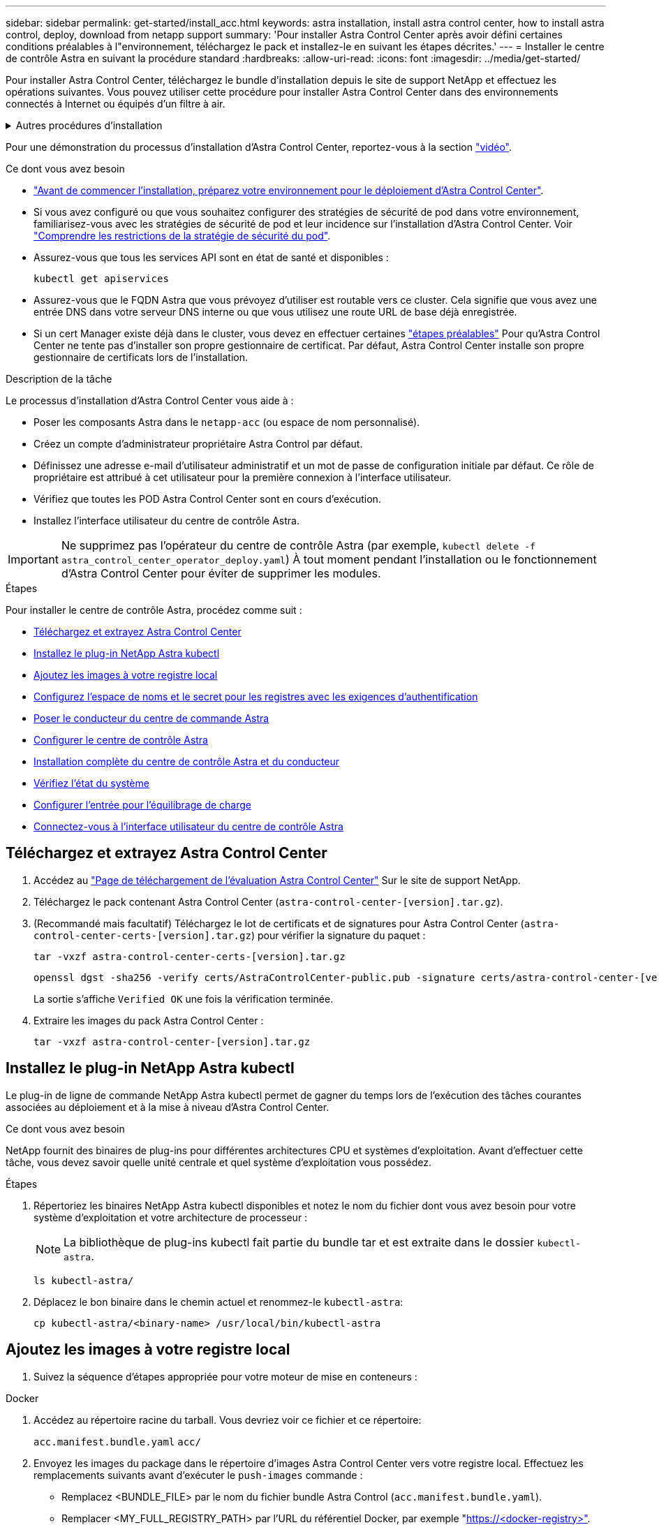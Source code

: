 ---
sidebar: sidebar 
permalink: get-started/install_acc.html 
keywords: astra installation, install astra control center, how to install astra control, deploy, download from netapp support 
summary: 'Pour installer Astra Control Center après avoir défini certaines conditions préalables à l"environnement, téléchargez le pack et installez-le en suivant les étapes décrites.' 
---
= Installer le centre de contrôle Astra en suivant la procédure standard
:hardbreaks:
:allow-uri-read: 
:icons: font
:imagesdir: ../media/get-started/


[role="lead"]
Pour installer Astra Control Center, téléchargez le bundle d'installation depuis le site de support NetApp et effectuez les opérations suivantes. Vous pouvez utiliser cette procédure pour installer Astra Control Center dans des environnements connectés à Internet ou équipés d'un filtre à air.

.Autres procédures d'installation
[%collapsible]
====
* *Installer avec RedHat OpenShift OperatorHub*: Utilisez ceci link:../get-started/acc_operatorhub_install.html["autre procédure"] Pour installer Astra Control Center sur OpenShift à l'aide d'OperatorHub.
* *Installer dans le Cloud public avec Cloud Volumes ONTAP backend*: Utiliser link:../get-started/install_acc-cvo.html["ces procédures"] Pour installer Astra Control Center dans Amazon Web Services (AWS), Google Cloud Platform (GCP) ou Microsoft Azure avec un système de stockage principal Cloud Volumes ONTAP.


====
Pour une démonstration du processus d'installation d'Astra Control Center, reportez-vous à la section https://www.youtube.com/watch?v=eurMV80b0Ks&list=PLdXI3bZJEw7mJz13z7YdiGCS6gNQgV_aN&index=5["vidéo"^].

.Ce dont vous avez besoin
* link:requirements.html["Avant de commencer l'installation, préparez votre environnement pour le déploiement d'Astra Control Center"].
* Si vous avez configuré ou que vous souhaitez configurer des stratégies de sécurité de pod dans votre environnement, familiarisez-vous avec les stratégies de sécurité de pod et leur incidence sur l'installation d'Astra Control Center. Voir link:../concepts/understand-pod-security.html["Comprendre les restrictions de la stratégie de sécurité du pod"].
* Assurez-vous que tous les services API sont en état de santé et disponibles :
+
[source, console]
----
kubectl get apiservices
----
* Assurez-vous que le FQDN Astra que vous prévoyez d'utiliser est routable vers ce cluster. Cela signifie que vous avez une entrée DNS dans votre serveur DNS interne ou que vous utilisez une route URL de base déjà enregistrée.
* Si un cert Manager existe déjà dans le cluster, vous devez en effectuer certaines link:../get-started/cert-manager-prereqs.html["étapes préalables"] Pour qu'Astra Control Center ne tente pas d'installer son propre gestionnaire de certificat. Par défaut, Astra Control Center installe son propre gestionnaire de certificats lors de l'installation.


.Description de la tâche
Le processus d'installation d'Astra Control Center vous aide à :

* Poser les composants Astra dans le `netapp-acc` (ou espace de nom personnalisé).
* Créez un compte d'administrateur propriétaire Astra Control par défaut.
* Définissez une adresse e-mail d'utilisateur administratif et un mot de passe de configuration initiale par défaut. Ce rôle de propriétaire est attribué à cet utilisateur pour la première connexion à l'interface utilisateur.
* Vérifiez que toutes les POD Astra Control Center sont en cours d'exécution.
* Installez l'interface utilisateur du centre de contrôle Astra.



IMPORTANT: Ne supprimez pas l'opérateur du centre de contrôle Astra (par exemple, `kubectl delete -f astra_control_center_operator_deploy.yaml`) À tout moment pendant l'installation ou le fonctionnement d'Astra Control Center pour éviter de supprimer les modules.

.Étapes
Pour installer le centre de contrôle Astra, procédez comme suit :

* <<Téléchargez et extrayez Astra Control Center>>
* <<Installez le plug-in NetApp Astra kubectl>>
* <<Ajoutez les images à votre registre local>>
* <<Configurez l'espace de noms et le secret pour les registres avec les exigences d'authentification>>
* <<Poser le conducteur du centre de commande Astra>>
* <<Configurer le centre de contrôle Astra>>
* <<Installation complète du centre de contrôle Astra et du conducteur>>
* <<Vérifiez l'état du système>>
* <<Configurer l'entrée pour l'équilibrage de charge>>
* <<Connectez-vous à l'interface utilisateur du centre de contrôle Astra>>




== Téléchargez et extrayez Astra Control Center

. Accédez au https://mysupport.netapp.com/site/downloads/evaluation/astra-control-center["Page de téléchargement de l'évaluation Astra Control Center"^] Sur le site de support NetApp.
. Téléchargez le pack contenant Astra Control Center (`astra-control-center-[version].tar.gz`).
. (Recommandé mais facultatif) Téléchargez le lot de certificats et de signatures pour Astra Control Center (`astra-control-center-certs-[version].tar.gz`) pour vérifier la signature du paquet :
+
[source, console]
----
tar -vxzf astra-control-center-certs-[version].tar.gz
----
+
[source, console]
----
openssl dgst -sha256 -verify certs/AstraControlCenter-public.pub -signature certs/astra-control-center-[version].tar.gz.sig astra-control-center-[version].tar.gz
----
+
La sortie s'affiche `Verified OK` une fois la vérification terminée.

. Extraire les images du pack Astra Control Center :
+
[source, console]
----
tar -vxzf astra-control-center-[version].tar.gz
----




== Installez le plug-in NetApp Astra kubectl

Le plug-in de ligne de commande NetApp Astra kubectl permet de gagner du temps lors de l'exécution des tâches courantes associées au déploiement et à la mise à niveau d'Astra Control Center.

.Ce dont vous avez besoin
NetApp fournit des binaires de plug-ins pour différentes architectures CPU et systèmes d'exploitation. Avant d'effectuer cette tâche, vous devez savoir quelle unité centrale et quel système d'exploitation vous possédez.

.Étapes
. Répertoriez les binaires NetApp Astra kubectl disponibles et notez le nom du fichier dont vous avez besoin pour votre système d'exploitation et votre architecture de processeur :
+

NOTE: La bibliothèque de plug-ins kubectl fait partie du bundle tar et est extraite dans le dossier `kubectl-astra`.

+
[source, console]
----
ls kubectl-astra/
----
. Déplacez le bon binaire dans le chemin actuel et renommez-le `kubectl-astra`:
+
[source, console]
----
cp kubectl-astra/<binary-name> /usr/local/bin/kubectl-astra
----




== Ajoutez les images à votre registre local

. Suivez la séquence d'étapes appropriée pour votre moteur de mise en conteneurs :


[role="tabbed-block"]
====
.Docker
--
. Accédez au répertoire racine du tarball. Vous devriez voir ce fichier et ce répertoire:
+
`acc.manifest.bundle.yaml`
`acc/`

. Envoyez les images du package dans le répertoire d'images Astra Control Center vers votre registre local. Effectuez les remplacements suivants avant d'exécuter le `push-images` commande :
+
** Remplacez <BUNDLE_FILE> par le nom du fichier bundle Astra Control (`acc.manifest.bundle.yaml`).
** Remplacer <MY_FULL_REGISTRY_PATH> par l'URL du référentiel Docker, par exemple "https://<docker-registry>"[].
** Remplacez <MY_REGISTRY_USER> par le nom d'utilisateur.
** Remplacez <MY_REGISTRY_TOKEN> par un jeton autorisé pour le registre.
+
[source, console]
----
kubectl astra packages push-images -m <BUNDLE_FILE> -r <MY_FULL_REGISTRY_PATH> -u <MY_REGISTRY_USER> -p <MY_REGISTRY_TOKEN>
----




--
.Podman
--
. Accédez au répertoire racine du tarball. Vous devriez voir ce fichier et ce répertoire:
+
`acc.manifest.bundle.yaml`
`acc/`

. Connectez-vous à votre registre :
+
[source, console]
----
podman login <YOUR_REGISTRY>
----
. Préparez et exécutez l'un des scripts suivants qui est personnalisé pour la version de Podman que vous utilisez. Remplacez <MY_FULL_REGISTRY_PATH> par l'URL de votre référentiel qui inclut tous les sous-répertoires.
+
[source, subs="specialcharacters,quotes"]
----
*Podman 4*
----
+
[source, console]
----
export REGISTRY=<MY_FULL_REGISTRY_PATH>
export PACKAGENAME=acc
export PACKAGEVERSION=22.11.0-82
export DIRECTORYNAME=acc
for astraImageFile in $(ls ${DIRECTORYNAME}/images/*.tar) ; do
astraImage=$(podman load --input ${astraImageFile} | sed 's/Loaded image: //')
astraImageNoPath=$(echo ${astraImage} | sed 's:.*/::')
podman tag ${astraImageNoPath} ${REGISTRY}/netapp/astra/${PACKAGENAME}/${PACKAGEVERSION}/${astraImageNoPath}
podman push ${REGISTRY}/netapp/astra/${PACKAGENAME}/${PACKAGEVERSION}/${astraImageNoPath}
done
----
+
[source, subs="specialcharacters,quotes"]
----
*Podman 3*
----
+
[source, console]
----
export REGISTRY=<MY_FULL_REGISTRY_PATH>
export PACKAGENAME=acc
export PACKAGEVERSION=22.11.0-82
export DIRECTORYNAME=acc
for astraImageFile in $(ls ${DIRECTORYNAME}/images/*.tar) ; do
astraImage=$(podman load --input ${astraImageFile} | sed 's/Loaded image: //')
astraImageNoPath=$(echo ${astraImage} | sed 's:.*/::')
podman tag ${astraImageNoPath} ${REGISTRY}/netapp/astra/${PACKAGENAME}/${PACKAGEVERSION}/${astraImageNoPath}
podman push ${REGISTRY}/netapp/astra/${PACKAGENAME}/${PACKAGEVERSION}/${astraImageNoPath}
done
----
+

NOTE: Le chemin d'accès à l'image que le script crée doit ressembler aux éléments suivants, selon la configuration de votre registre : `https://netappdownloads.jfrog.io/docker-astra-control-prod/netapp/astra/acc/22.11.0-82/image:version`



--
====


== Configurez l'espace de noms et le secret pour les registres avec les exigences d'authentification

. Exporter le KUBECONFIG pour le groupe hôte du centre de contrôle Astra :
+
[source, console]
----
export KUBECONFIG=[file path]
----
+

NOTE: Avant de terminer l'installation, assurez-vous que votre KUBECONFIG pointe vers le groupe d'instruments où vous souhaitez installer le centre de contrôle Astra. Le KUBECONFIG ne peut contenir qu'un seul contexte.

. Si vous utilisez un registre qui nécessite une authentification, vous devez procéder comme suit :
+
.. Créer le `netapp-acc-operator` espace de noms :
+
[source, console]
----
kubectl create ns netapp-acc-operator
----
+
Réponse :

+
[listing]
----
namespace/netapp-acc-operator created
----
.. Créez un secret pour le `netapp-acc-operator` espace de noms. Ajoutez des informations sur Docker et exécutez la commande suivante :
+

NOTE: Le paramètre fictif `your_registry_path` doit correspondre à l'emplacement des images que vous avez téléchargées précédemment (par exemple, `[Registry_URL]/netapp/astra/astracc/22.11.0-82`).

+
[source, console]
----
kubectl create secret docker-registry astra-registry-cred -n netapp-acc-operator --docker-server=[your_registry_path] --docker-username=[username] --docker-password=[token]
----
+
Exemple de réponse :

+
[listing]
----
secret/astra-registry-cred created
----
+

NOTE: Si vous supprimez l'espace de noms après la génération du secret, recréez l'espace de noms, puis régénérez le secret pour l'espace de noms.

.. Créer le `netapp-acc` (ou espace de nom personnalisé).
+
[source, console]
----
kubectl create ns [netapp-acc or custom namespace]
----
+
Exemple de réponse :

+
[listing]
----
namespace/netapp-acc created
----
.. Créez un secret pour le `netapp-acc` (ou espace de nom personnalisé). Ajoutez des informations sur Docker et exécutez la commande suivante :
+
[source, console]
----
kubectl create secret docker-registry astra-registry-cred -n [netapp-acc or custom namespace] --docker-server=[your_registry_path] --docker-username=[username] --docker-password=[token]
----
+
Réponse

+
[listing]
----
secret/astra-registry-cred created
----






== Poser le conducteur du centre de commande Astra

. Modifier le répertoire :
+
[source, console]
----
cd manifests
----
. Modifiez le YAML de déploiement de l'opérateur Astra Control Center (`astra_control_center_operator_deploy.yaml`) pour faire référence à votre registre local et à votre secret.
+
[source, console]
----
vim astra_control_center_operator_deploy.yaml
----
+

NOTE: Un échantillon annoté YAML suit ces étapes.

+
.. Si vous utilisez un registre qui nécessite une authentification, remplacez la ligne par défaut de `imagePullSecrets: []` avec les éléments suivants :
+
[source, console]
----
imagePullSecrets:
- name: astra-registry-cred
----
.. Changer `[your_registry_path]` pour le `kube-rbac-proxy` image dans le chemin du registre où vous avez poussé les images dans un <<Ajoutez les images à votre registre local,étape précédente>>.
.. Changer `[your_registry_path]` pour le `acc-operator-controller-manager` image dans le chemin du registre où vous avez poussé les images dans un <<Ajoutez les images à votre registre local,étape précédente>>.
+
[source, subs="specialcharacters,quotes"]
----
*astra_control_center_operator_deploy.yaml*
----
+
[listing, subs="+quotes"]
----
apiVersion: apps/v1
kind: Deployment
metadata:
  labels:
    control-plane: controller-manager
  name: acc-operator-controller-manager
  namespace: netapp-acc-operator
spec:
  replicas: 1
  selector:
    matchLabels:
      control-plane: controller-manager
  strategy:
    type: Recreate
  template:
    metadata:
      labels:
        control-plane: controller-manager
    spec:
      containers:
      - args:
        - --secure-listen-address=0.0.0.0:8443
        - --upstream=http://127.0.0.1:8080/
        - --logtostderr=true
        - --v=10
        *image: [your_registry_path]/kube-rbac-proxy:v4.8.0*
        name: kube-rbac-proxy
        ports:
        - containerPort: 8443
          name: https
      - args:
        - --health-probe-bind-address=:8081
        - --metrics-bind-address=127.0.0.1:8080
        - --leader-elect
        env:
        - name: ACCOP_LOG_LEVEL
          value: "2"
        - name: ACCOP_HELM_INSTALLTIMEOUT
          value: 5m
        *image: [your_registry_path]/acc-operator:[version x.y.z]*
        imagePullPolicy: IfNotPresent
        livenessProbe:
          httpGet:
            path: /healthz
            port: 8081
          initialDelaySeconds: 15
          periodSeconds: 20
        name: manager
        readinessProbe:
          httpGet:
            path: /readyz
            port: 8081
          initialDelaySeconds: 5
          periodSeconds: 10
        resources:
          limits:
            cpu: 300m
            memory: 750Mi
          requests:
            cpu: 100m
            memory: 75Mi
        securityContext:
          allowPrivilegeEscalation: false
      *imagePullSecrets: []*
      securityContext:
        runAsUser: 65532
      terminationGracePeriodSeconds: 10
----


. Poser le conducteur du centre de commande Astra :
+
[source, console]
----
kubectl apply -f astra_control_center_operator_deploy.yaml
----
+
Exemple de réponse :

+
[listing]
----
namespace/netapp-acc-operator created
customresourcedefinition.apiextensions.k8s.io/astracontrolcenters.astra.netapp.io created
role.rbac.authorization.k8s.io/acc-operator-leader-election-role created
clusterrole.rbac.authorization.k8s.io/acc-operator-manager-role created
clusterrole.rbac.authorization.k8s.io/acc-operator-metrics-reader created
clusterrole.rbac.authorization.k8s.io/acc-operator-proxy-role created
rolebinding.rbac.authorization.k8s.io/acc-operator-leader-election-rolebinding created
clusterrolebinding.rbac.authorization.k8s.io/acc-operator-manager-rolebinding created
clusterrolebinding.rbac.authorization.k8s.io/acc-operator-proxy-rolebinding created
configmap/acc-operator-manager-config created
service/acc-operator-controller-manager-metrics-service created
deployment.apps/acc-operator-controller-manager created
----
. Vérifiez que les pods sont en cours d'exécution :
+
[source, console]
----
kubectl get pods -n netapp-acc-operator
----




== Configurer le centre de contrôle Astra

. Modifiez le fichier de ressources personnalisées (CR) Astra Control Center (`astra_control_center.yaml`) pour créer des comptes, un support, un registre et d'autres configurations nécessaires :
+
[source, console]
----
vim astra_control_center.yaml
----
+

NOTE: Un échantillon annoté YAML suit ces étapes.

. Modifiez ou confirmez les paramètres suivants :
+
.<code>accountName</code>
[%collapsible]
====
|===
| Réglage | Guidage | Type | Exemple 


| `accountName` | Modifiez le `accountName` Chaîne du nom que vous souhaitez associer au compte Astra Control Center. Il ne peut y avoir qu'un seul nom de compte. | chaîne | `Example` 
|===
====
+
.<code>astraVersion</code>
[%collapsible]
====
|===
| Réglage | Guidage | Type | Exemple 


| `astraVersion` | La version d'Astra Control Center à déployer. Aucune action n'est nécessaire pour ce paramètre car la valeur sera pré-remplie. | chaîne | `22.11.0-82` 
|===
====
+
.<code>astraAddress</code>
[%collapsible]
====
|===
| Réglage | Guidage | Type | Exemple 


| `astraAddress` | Modifiez le `astraAddress` Chaîne sur le FQDN (recommandé) ou l'adresse IP que vous souhaitez utiliser dans votre navigateur pour accéder à Astra Control Center. Cette adresse définit la façon dont Astra Control Center se trouve dans votre centre de données et est le même FQDN ou l'adresse IP que vous avez fournie à partir de votre équilibreur de charge une fois que vous avez terminé link:requirements.html["Exigences du centre de contrôle Astra"^]. REMARQUE : ne pas utiliser `http://` ou `https://` dans l'adresse. Copier ce FQDN pour l'utiliser dans un <<Connectez-vous à l'interface utilisateur du centre de contrôle Astra,plus tard>>. | chaîne | `astra.example.com` 
|===
====
+
.<code>autoSupport</code>
[%collapsible]
====
Vos sélections dans cette section déterminent si vous allez participer à l'application de support proactif de NetApp, à NetApp Active IQ et à l'endroit où les données seront envoyées. Une connexion Internet est requise (port 442) et toutes les données de support sont anonymisées.

|===
| Réglage | Utiliser | Guidage | Type | Exemple 


| `autoSupport.enrolled` | Soit `enrolled` ou `url` les champs doivent être sélectionnés | Changer `enrolled` Pour AutoSupport à `false` pour les sites sans connexion internet ou sans conservation `true` pour les sites connectés. Un réglage de `true` Les données anonymes peuvent être envoyées à NetApp pour bénéficier d'un support. La sélection par défaut est `false` Aucune donnée de support n'est envoyée à NetApp. | Booléen | `false` (cette valeur est la valeur par défaut) 


| `autoSupport.url` | Soit `enrolled` ou `url` les champs doivent être sélectionnés | Cette URL détermine l'emplacement d'envoi des données anonymes. | chaîne | `https://support.netapp.com/asupprod/post/1.0/postAsup` 
|===
====
+
.<code>email</code>
[%collapsible]
====
|===
| Réglage | Guidage | Type | Exemple 


| `email` | Modifiez le `email` chaîne à l'adresse d'administrateur initiale par défaut. Copiez cette adresse e-mail pour l'utiliser dans un <<Connectez-vous à l'interface utilisateur du centre de contrôle Astra,plus tard>>. Cette adresse e-mail sera utilisée comme nom d'utilisateur du compte initial pour se connecter à l'interface utilisateur et sera informée des événements dans Astra Control. | chaîne | `admin@example.com` 
|===
====
+
.<code>firstName</code>
[%collapsible]
====
|===
| Réglage | Guidage | Type | Exemple 


| `firstName` | Prénom de l'administrateur initial par défaut associé au compte Astra. Le nom utilisé ici sera visible dans un en-tête de l'interface utilisateur après votre première connexion. | chaîne | `SRE` 
|===
====
+
.<code>LastName</code>
[%collapsible]
====
|===
| Réglage | Guidage | Type | Exemple 


| `lastName` | Nom de l'administrateur initial par défaut associé au compte Astra. Le nom utilisé ici sera visible dans un en-tête de l'interface utilisateur après votre première connexion. | chaîne | `Admin` 
|===
====
+
.<code>imageRegistry</code>
[%collapsible]
====
Vos sélections dans cette section définissent le registre d'images du conteneur qui héberge les images d'application Astra, l'opérateur du centre de contrôle Astra et le référentiel Helm d'Astra Control Center.

|===
| Réglage | Utiliser | Guidage | Type | Exemple 


| `imageRegistry.name` | Obligatoire | Nom du registre d'images dans lequel vous avez poussé les images dans le <<Poser le conducteur du centre de commande Astra,étape précédente>>. Ne pas utiliser `http://` ou `https://` dans le nom du registre. | chaîne | `example.registry.com/astra` 


| `imageRegistry.secret` | Obligatoire si la chaîne que vous avez entrée pour `imageRegistry.name' requires a secret.

IMPORTANT: If you are using a registry that does not require authorization, you must delete this `secret` ligne comprise entre `imageRegistry` sinon, l'installation échouera. | Nom du secret Kubernetes utilisé pour s'authentifier auprès du registre d'images. | chaîne | `astra-registry-cred` 
|===
====
+
.<code>storageClass</code>
[%collapsible]
====
|===
| Réglage | Guidage | Type | Exemple 


| `storageClass` | Modifiez le `storageClass` valeur à partir de `ontap-gold` Sur une autre ressource de stockage Trident, tel que requis par votre installation. Lancer la commande `kubectl get sc` pour déterminer vos classes de stockage configurées existantes. L'une des classes de stockage basées sur Trident doit être saisie dans le fichier manifeste (`astra-control-center-<version>.manifest`) Et sera utilisé pour ASTRA PVS. Si elle n'est pas définie, la classe de stockage par défaut sera utilisée. REMARQUE : si une classe de stockage par défaut est configurée, assurez-vous qu'elle est la seule classe de stockage à avoir l'annotation par défaut. | chaîne | `ontap-gold` 
|===
====
+
.<code>volumeReclaimPolicy</code>
[%collapsible]
====
|===
| Réglage | Guidage | Type | Options 


| `volumeReclaimPolicy` | Cette règle définit la règle de récupération pour les volumes persistants d'Astra. Définition de cette règle sur `Retain` Conserve les volumes persistants après la suppression d'Astra. Définition de cette règle sur `Delete` supprime les volumes persistants après la suppression d'astra. Si cette valeur n'est pas définie, les PV sont conservés. | chaîne  a| 
** `Retain` (Il s'agit de la valeur par défaut)
** `Delete`


|===
====
+
.<code>ingressType</code>
[%collapsible]
====
|===
| Réglage | Guidage | Type | Options 


| `ingressType` | Utilisez l'un des types d'entrées suivants :*`Generic`* (`ingressType: "Generic"`) (Par défaut) utilisez cette option lorsque vous avez un autre contrôleur d'entrée en service ou que vous préférez utiliser votre propre contrôleur d'entrée. Après le déploiement du centre de contrôle Astra, vous devez configurer le link:../get-started/install_acc.html#set-up-ingress-for-load-balancing["contrôleur d'entrée"^] Pour exposer Astra Control Center avec une URL.*`AccTraefik`* (`ingressType: "AccTraefik"`) Utilisez cette option si vous préférez ne pas configurer un contrôleur d'entrée. Ceci déploie le centre de contrôle Astra `traefik` Passerelle en tant que service de type Kubernetes LoadBalancer. Le centre de contrôle Astra utilise un service de type « équilibreur de charge » (`svc/traefik` Dans l'espace de noms du centre de contrôle Astra), et exige qu'il se voit attribuer une adresse IP externe accessible. Si des équilibreurs de charge sont autorisés dans votre environnement et que vous n'en avez pas encore configuré, vous pouvez utiliser MetalLB ou un autre équilibreur de charge de service externe pour attribuer une adresse IP externe au service. Dans la configuration du serveur DNS interne, pointez le nom DNS choisi pour Astra Control Center vers l'adresse IP à équilibrage de charge. REMARQUE : pour plus de détails sur le type de service « LoadBalancer » et l'entrée, voir link:../get-started/requirements.html["De formation"^]. | chaîne  a| 
** `Generic` (il s'agit de la valeur par défaut)
** `AccTraefik`


|===
====
+
.<code>astraResourcesScaler</code>
[%collapsible]
====
|===
| Réglage | Guidage | Type | Options 


| `astraResourcesScaler` | Options d'évolutivité pour les limites de ressources AstrakControlCenter. Par défaut, Astra Control Center se déploie avec des demandes de ressources définies pour la plupart des composants d'Astra. Avec cette configuration, la pile logicielle Astra Control Center est plus performante dans les environnements soumis à une charge et à une évolutivité accrues des applications. Cependant, dans les scénarios utilisant des grappes de développement ou de test plus petites, le champ CR `astraResourcesScalar` peut être réglé sur `Off`. Cela désactive les demandes de ressources et permet un déploiement sur les clusters plus petits. | chaîne  a| 
** `Default` (Il s'agit de la valeur par défaut)
** `Off`


|===
====
+
.<code>crds</code>
[%collapsible]
====
Vos sélections dans cette section déterminent comment Astra Control Center doit traiter les CRD.

|===
| Réglage | Guidage | Type | Exemple 


| `crds.externalCertManager` | Si vous utilisez un gestionnaire de certificats externe, modifiez-le `externalCertManager` à `true`. La valeur par défaut `false` Provoque l'installation d'Astra Control Center de ses propres CRD de cert Manager lors de l'installation. Les CRDS sont des objets à l'échelle du cluster et leur installation peut avoir un impact sur d'autres parties du cluster. Vous pouvez utiliser cet indicateur pour signaler à Astra Control Center que ces CRD seront installés et gérés par l'administrateur de cluster en dehors du centre de contrôle Astra. | Booléen | `False` (cette valeur est la valeur par défaut) 


| `crds.externalTraefik` | Par défaut, Astra Control Center installe les CRD Traefik requis. Les CRDS sont des objets à l'échelle du cluster et leur installation peut avoir un impact sur d'autres parties du cluster. Vous pouvez utiliser cet indicateur pour signaler à Astra Control Center que ces CRD seront installés et gérés par l'administrateur de cluster en dehors du centre de contrôle Astra. | Booléen | `False` (cette valeur est la valeur par défaut) 
|===
====


[source, subs="specialcharacters,quotes"]
----
*astra_control_center.yaml*
----
[listing, subs="+quotes"]
----
apiVersion: astra.netapp.io/v1
kind: AstraControlCenter
metadata:
  name: astra
spec:
  accountName: "Example"
  astraVersion: "ASTRA_VERSION"
  astraAddress: "astra.example.com"
  autoSupport:
    enrolled: true
  email: "[admin@example.com]"
  firstName: "SRE"
  lastName: "Admin"
  imageRegistry:
    name: "[your_registry_path]"
    secret: "astra-registry-cred"
  storageClass: "ontap-gold"
  volumeReclaimPolicy: "Retain"
  ingressType: "Generic"
  astraResourcesScaler: "Default"
  additionalValues: {}
  crds:
    externalTraefik: false
    externalCertManager: false
----


== Installation complète du centre de contrôle Astra et du conducteur

. Si vous ne l'avez pas déjà fait dans une étape précédente, créez le `netapp-acc` (ou personnalisée) espace de noms :
+
[source, console]
----
kubectl create ns [netapp-acc or custom namespace]
----
+
Exemple de réponse :

+
[listing]
----
namespace/netapp-acc created
----
. Poser le centre de contrôle Astra dans le `netapp-acc` (ou votre espace de noms personnalisé) :
+
[source, console]
----
kubectl apply -f astra_control_center.yaml -n [netapp-acc or custom namespace]
----
+
Exemple de réponse :

+
[listing]
----
astracontrolcenter.astra.netapp.io/astra created
----




== Vérifiez l'état du système

Vous pouvez vérifier l'état du système à l'aide des commandes kubectl. Si vous préférez utiliser OpenShift, vous pouvez utiliser des commandes oc comparables pour les étapes de vérification.

.Étapes
. Vérifiez que tous les composants du système sont correctement installés.
+
[source, console]
----
kubectl get pods -n [netapp-acc or custom namespace]
----
+
Chaque pod doit avoir un statut de `Running`. Le déploiement des modules du système peut prendre plusieurs minutes.

+
.Exemple de réponse
[%collapsible]
====
[listing, subs="+quotes"]
----
NAME                                       READY   STATUS    RESTARTS        AGE
acc-helm-repo-76d8d845c9-ggds2             1/1     Running   0               14m
activity-6cc67ff9f4-z48mr                  1/1     Running   2 (8m32s ago)   9m
api-token-authentication-7s67v             1/1     Running   0               8m56s
api-token-authentication-bplb4             1/1     Running   0               8m56s
api-token-authentication-p2c9z             1/1     Running   0               8m56s
asup-6cdfbc6795-md8vn                      1/1     Running   0               9m14s
authentication-9477567db-8hnc9             1/1     Running   0               7m4s
bucketservice-f4dbdfcd6-wqzkw              1/1     Running   0               8m48s
cert-manager-bb756c7c4-wm2cv               1/1     Running   0               14m
cert-manager-cainjector-c9bb86786-8wrf5    1/1     Running   0               14m
cert-manager-webhook-dd465db99-j2w4x       1/1     Running   0               14m
certificates-68dff9cdd6-kcvml              1/1     Running   2 (8m43s ago)   9m2s
certificates-68dff9cdd6-rsnsb              1/1     Running   0               9m2s
cloud-extension-69d48c956c-2s8dt           1/1     Running   3 (8m43s ago)   9m24s
cloud-insights-service-7c4f48b978-7gvlh    1/1     Running   3 (8m50s ago)   9m28s
composite-compute-7d9ff5f68-nxbhl          1/1     Running   0               8m51s
composite-volume-57b4756d64-nl66d          1/1     Running   0               9m13s
credentials-6dbc55f89f-qpzff               1/1     Running   0               11m
entitlement-67bfb6d7-gl6kp                 1/1     Running   4 (8m33s ago)   9m38s
features-856cc4dccc-mxbdb                  1/1     Running   0               9m20s
fluent-bit-ds-4rtsp                        1/1     Running   0               6m54s
fluent-bit-ds-9rqll                        1/1     Running   0               6m54s
fluent-bit-ds-w5mp7                        1/1     Running   0               6m54s
graphql-server-7c7cc49776-jz2kn            1/1     Running   0               2m29s
identity-87c59c975-9jpnf                   1/1     Running   0               9m6s
influxdb2-0                                1/1     Running   0               13m
keycloak-operator-84ff6d59d4-qcnmc         1/1     Running   0               7m1s
krakend-cbf6c7df9-mdtzv                    1/1     Running   0               2m30s
license-5b888b78bf-plj6j                   1/1     Running   0               9m32s
login-ui-846b4664dd-fz8hv                  1/1     Running   0               2m24s
loki-0                                     1/1     Running   0               13m
metrics-facade-779cc9774-n26rw             1/1     Running   0               9m18s
monitoring-operator-974db78f-pkspq         2/2     Running   0               6m58s
nats-0                                     1/1     Running   0               13m
nats-1                                     1/1     Running   0               13m
nats-2                                     1/1     Running   0               13m
nautilus-7bdc7ddc54-49tfn                  1/1     Running   0               7m50s
nautilus-7bdc7ddc54-cwc79                  1/1     Running   0               9m36s
openapi-5584ff9f46-gbrdj                   1/1     Running   0               9m17s
openapi-5584ff9f46-z9mzk                   1/1     Running   0               9m17s
packages-bfc58cc98-lpxq9                   1/1     Running   0               8m58s
polaris-consul-consul-server-0             1/1     Running   0               13m
polaris-consul-consul-server-1             1/1     Running   0               13m
polaris-consul-consul-server-2             1/1     Running   0               13m
polaris-keycloak-0                         1/1     Running   3 (6m15s ago)   6m56s
polaris-keycloak-1                         1/1     Running   0               4m22s
polaris-keycloak-2                         1/1     Running   0               3m41s
polaris-keycloak-db-0                      1/1     Running   0               6m56s
polaris-keycloak-db-1                      1/1     Running   0               4m23s
polaris-keycloak-db-2                      1/1     Running   0               3m36s
polaris-mongodb-0                          2/2     Running   0               13m
polaris-mongodb-1                          2/2     Running   0               13m
polaris-mongodb-2                          2/2     Running   0               12m
polaris-ui-5ccff47897-8rzgh                1/1     Running   0               2m33s
polaris-vault-0                            1/1     Running   0               13m
polaris-vault-1                            1/1     Running   0               13m
polaris-vault-2                            1/1     Running   0               13m
public-metrics-6cb7bfc49b-p54xm            1/1     Running   1 (8m29s ago)   9m31s
storage-backend-metrics-5c77994586-kjn48   1/1     Running   0               8m52s
storage-provider-769fdc858c-62w54          1/1     Running   0               8m54s
task-service-9ffc484c5-kx9f4               1/1     Running   3 (8m44s ago)   9m34s
telegraf-ds-bphb9                          1/1     Running   0               6m54s
telegraf-ds-rtsm2                          1/1     Running   0               6m54s
telegraf-ds-s9h5h                          1/1     Running   0               6m54s
telegraf-rs-lbpv7                          1/1     Running   0               6m54s
telemetry-service-57cfb998db-zjx78         1/1     Running   1 (8m40s ago)   9m26s
tenancy-5d5dfbcf9f-vmbxh                   1/1     Running   0               9m5s
traefik-7b87c4c474-jmgp2                   1/1     Running   0               2m24s
traefik-7b87c4c474-t9k8x                   1/1     Running   0               2m24s
trident-svc-c78f5b6bd-nwdsq                1/1     Running   0               9m22s
vault-controller-55bbc96668-c6425          1/1     Running   0               11m
vault-controller-55bbc96668-lq9n9          1/1     Running   0               11m
vault-controller-55bbc96668-rfkgg          1/1     Running   0               11m
----
====
. (Facultatif) pour vous assurer que l'installation est terminée, vous pouvez regarder le `acc-operator` journaux utilisant la commande suivante.
+
[source, console]
----
kubectl logs deploy/acc-operator-controller-manager -n netapp-acc-operator -c manager -f
----
+

NOTE: `accHost` l'enregistrement du cluster est l'une des dernières opérations. en cas de défaillance, le déploiement ne pourra pas échouer. Dans l'éventualité où un échec d'enregistrement du cluster était indiqué dans les journaux, vous pouvez essayer de nouveau l'enregistrement via le link:../get-started/setup_overview.html#add-cluster["Ajout du flux de travail du cluster dans l'interface utilisateur"] Ou API.

. Lorsque tous les modules sont en cours d'exécution, vérifiez que l'installation a réussi (`READY` est `True`) Et obtenez le mot de passe de configuration initial que vous utiliserez lorsque vous vous connectez à Astra Control Center :
+
[source, console]
----
kubectl get AstraControlCenter -n [netapp-acc or custom namespace]
----
+
Réponse :

+
[listing]
----
NAME    UUID                                  VERSION     ADDRESS         READY
astra   9aa5fdae-4214-4cb7-9976-5d8b4c0ce27f  22.11.0-82  10.111.111.111  True
----
+

IMPORTANT: Copiez la valeur UUID. Le mot de passe est `ACC-` Suivi de la valeur UUID (`ACC-[UUID]` ou, dans cet exemple, `ACC-9aa5fdae-4214-4cb7-9976-5d8b4c0ce27f`).





== Configurer l'entrée pour l'équilibrage de charge

Vous pouvez configurer un contrôleur d'entrée Kubernetes qui gère l'accès externe aux services. Ces procédures fournissent des exemples de configuration pour un contrôleur d'entrée si vous avez utilisé la valeur par défaut de `ingressType: "Generic"` Dans la ressource personnalisée Astra Control Center (`astra_control_center.yaml`). Vous n'avez pas besoin d'utiliser cette procédure si vous avez spécifié `ingressType: "AccTraefik"` Dans la ressource personnalisée Astra Control Center (`astra_control_center.yaml`).

Après le déploiement du centre de contrôle Astra, vous devrez configurer le contrôleur d'entrée pour exposer le centre de contrôle Astra à une URL.

Les étapes de configuration varient en fonction du type de contrôleur d'entrée utilisé. Le centre de contrôle Astra prend en charge de nombreux types de contrôleurs d'entrée. Ces procédures de configuration fournissent des exemples pour les types de contrôleurs d'entrée suivants :

* Entrée Istio
* Contrôleur d'entrée Nginx
* Contrôleur d'entrée OpenShift


.Ce dont vous avez besoin
* Le requis https://kubernetes.io/docs/concepts/services-networking/ingress-controllers/["contrôleur d'entrée"] doit déjà être déployé.
* Le https://kubernetes.io/docs/concepts/services-networking/ingress/#ingress-class["classe d'entrée"] correspondant au contrôleur d'entrée doit déjà être créé.


.Étapes pour l'entrée Istio
. Configurer l'entrée Istio.
+

NOTE: Cette procédure suppose que Istio est déployé à l'aide du profil de configuration par défaut.

. Rassemblez ou créez le certificat et le fichier de clé privée souhaités pour la passerelle d'entrée.
+
Vous pouvez utiliser un certificat signé par une autorité de certification ou auto-signé. Le nom commun doit être l'adresse Astra (FQDN).

+
Exemple de commande :

+
[source, console]
----
openssl req -x509 -nodes -days 365 -newkey rsa:2048 -keyout tls.key -out tls.crt
----
. Créez un secret `tls secret name` de type `kubernetes.io/tls` Pour une clé privée TLS et un certificat dans `istio-system namespace` Comme décrit dans les secrets TLS.
+
Exemple de commande :

+
[source, console]
----
kubectl create secret tls [tls secret name] --key="tls.key" --cert="tls.crt" -n istio-system
----
+

TIP: Le nom du secret doit correspondre au `spec.tls.secretName` fourni dans `istio-ingress.yaml` fichier.

. Déployer une ressource d'entrée dans le `netapp-acc` (ou nom personnalisé) de l'espace de noms utilisant le type de ressource v1 pour un schéma (`istio-Ingress.yaml` est utilisé dans cet exemple) :
+
[listing]
----
apiVersion: networking.k8s.io/v1
kind: IngressClass
metadata:
  name: istio
spec:
  controller: istio.io/ingress-controller
---
apiVersion: networking.k8s.io/v1
kind: Ingress
metadata:
  name: ingress
  namespace: [netapp-acc or custom namespace]
spec:
  ingressClassName: istio
  tls:
  - hosts:
    - <ACC address>
    secretName: [tls secret name]
  rules:
  - host: [ACC address]
    http:
      paths:
      - path: /
        pathType: Prefix
        backend:
          service:
            name: traefik
            port:
              number: 80
----
. Appliquer les modifications :
+
[source, console]
----
kubectl apply -f istio-Ingress.yaml
----
. Vérifier l'état de l'entrée :
+
[source, console]
----
kubectl get ingress -n [netapp-acc or custom namespace]
----
+
Réponse :

+
[listing]
----
NAME    CLASS HOSTS             ADDRESS         PORTS   AGE
ingress istio astra.example.com 172.16.103.248  80, 443 1h
----
. <<Configurer le centre de contrôle Astra,Terminer l'installation du centre de contrôle Astra>>.


.Étapes du contrôleur d'entrée Nginx
. Créer un secret de type `kubernetes.io/tls` Pour une clé privée TLS et un certificat dans `netapp-acc` (ou espace de noms personnalisé) comme décrit dans https://kubernetes.io/docs/concepts/configuration/secret/#tls-secrets["Secrets TLS"].
. Déployez une ressource entrée dans `netapp-acc` (ou nom personnalisé) de l'espace de noms utilisant le type de ressource v1 pour un schéma (`nginx-Ingress.yaml` est utilisé dans cet exemple) :
+
[source, yaml]
----
apiVersion: networking.k8s.io/v1
kind: Ingress
metadata:
  name: netapp-acc-ingress
  namespace: [netapp-acc or custom namespace]
spec:
  ingressClassName: [class name for nginx controller]
  tls:
  - hosts:
    - <ACC address>
    secretName: [tls secret name]
  rules:
  - host: <ACC address>
    http:
      paths:
        - path:
          backend:
            service:
              name: traefik
              port:
                number: 80
          pathType: ImplementationSpecific
----
. Appliquer les modifications :
+
[source, console]
----
kubectl apply -f nginx-Ingress.yaml
----



WARNING: NetApp recommande d'installer le contrôleur nginx en tant que déploiement plutôt qu'en tant que `daemonSet`.

.Étapes du contrôleur d'entrée OpenShift
. Procurez-vous votre certificat et obtenez les fichiers de clé, de certificat et d'autorité de certification prêts à l'emploi par la route OpenShift.
. Création de la route OpenShift :
+
[source, console]
----
oc create route edge --service=traefik --port=web -n [netapp-acc or custom namespace] --insecure-policy=Redirect --hostname=<ACC address> --cert=cert.pem --key=key.pem
----




== Connectez-vous à l'interface utilisateur du centre de contrôle Astra

Après avoir installé Astra Control Center, vous modifierez le mot de passe de l'administrateur par défaut et vous connecterez au tableau de bord de l'interface utilisateur de Astra Control Center.

.Étapes
. Dans un navigateur, saisissez le nom de domaine complet (y compris le `https://` prefix) que vous avez utilisé dans `astraAddress` dans le `astra_control_center.yaml` CR quand <<Configurer le centre de contrôle Astra,Vous avez installé Astra Control Center>>.
. Acceptez les certificats auto-signés si vous y êtes invité.
+

NOTE: Vous pouvez créer un certificat personnalisé après la connexion.

. Dans la page de connexion à Astra Control Center, entrez la valeur que vous avez utilisée `email` dans `astra_control_center.yaml` CR quand <<Configurer le centre de contrôle Astra,Vous avez installé Astra Control Center>>, suivi du mot de passe de configuration initiale (`ACC-[UUID]`).
+

NOTE: Si vous saisissez trois fois un mot de passe incorrect, le compte admin est verrouillé pendant 15 minutes.

. Sélectionnez *connexion*.
. Modifiez le mot de passe lorsque vous y êtes invité.
+

NOTE: S'il s'agit de votre première connexion et que vous oubliez le mot de passe et qu'aucun autre compte d'utilisateur administratif n'a encore été créé, contactez https://mysupport.netapp.com/site/["Support NetApp"] pour obtenir de l'aide sur la récupération des mots de

. (Facultatif) supprimez le certificat TLS auto-signé existant et remplacez-le par un link:../get-started/add-custom-tls-certificate.html["Certificat TLS personnalisé signé par une autorité de certification"].




== Dépanner l'installation

Si l'un des services est dans `Error` état, vous pouvez inspecter les journaux. Rechercher les codes de réponse API dans la plage 400 à 500. Ceux-ci indiquent l'endroit où un échec s'est produit.

.Étapes
. Pour inspecter les journaux de l'opérateur de l'Astra Control Center, entrez ce qui suit :
+
[source, console]
----
kubectl logs deploy/acc-operator-controller-manager -n netapp-acc-operator -c manager -f
----




== Et la suite

* (Facultatif) en fonction de votre environnement, effectuez l'installation complète après l'installation link:configure-after-install.html["étapes de configuration"].
* Terminez le déploiement en effectuant le processus link:setup_overview.html["tâches de configuration"].

